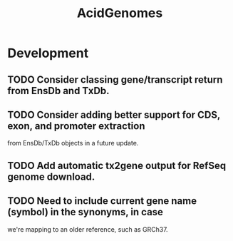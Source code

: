 #+TITLE: AcidGenomes
#+STARTUP: content
* Development
** TODO Consider classing gene/transcript return from EnsDb and TxDb.
** TODO Consider adding better support for CDS, exon, and promoter extraction
   from EnsDb/TxDb objects in a future update.
** TODO Add automatic tx2gene output for RefSeq genome download.
** TODO Need to include current gene name (symbol) in the synonyms, in case
   we're mapping to an older reference, such as GRCh37.
